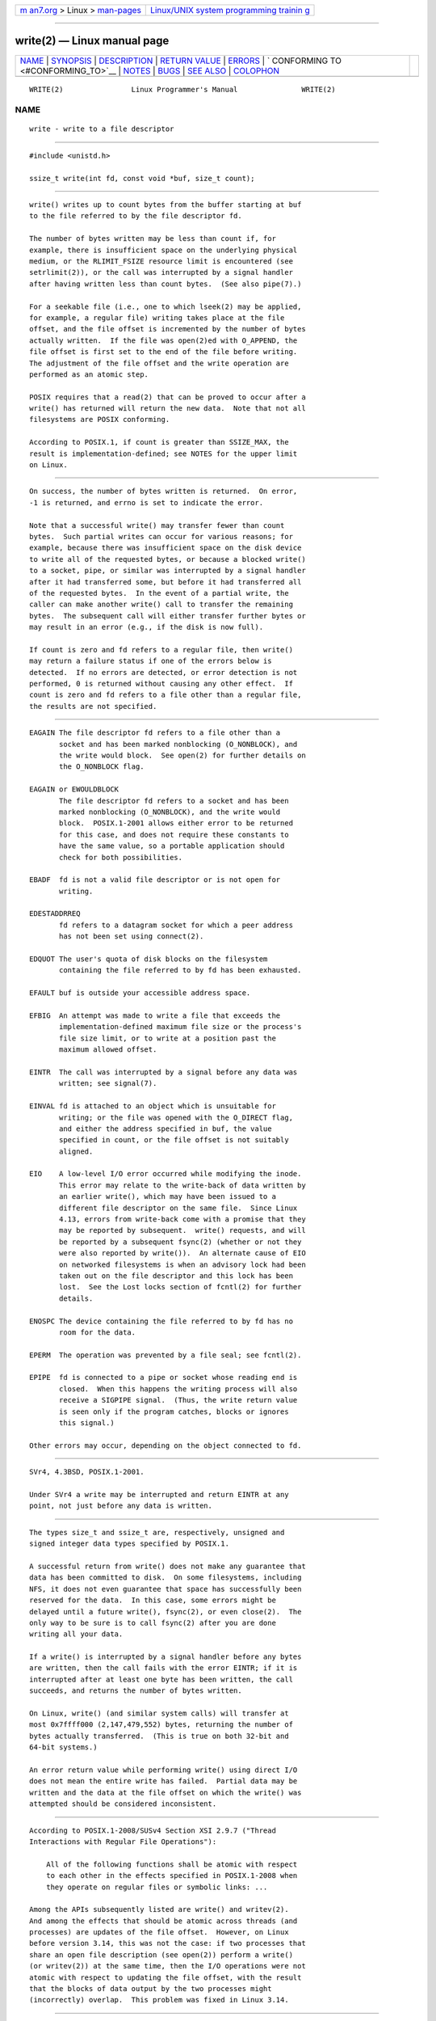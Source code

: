 .. container:: page-top

.. container:: nav-bar

   +----------------------------------+----------------------------------+
   | `m                               | `Linux/UNIX system programming   |
   | an7.org <../../../index.html>`__ | trainin                          |
   | > Linux >                        | g <http://man7.org/training/>`__ |
   | `man-pages <../index.html>`__    |                                  |
   +----------------------------------+----------------------------------+

--------------

write(2) — Linux manual page
============================

+-----------------------------------+-----------------------------------+
| `NAME <#NAME>`__ \|               |                                   |
| `SYNOPSIS <#SYNOPSIS>`__ \|       |                                   |
| `DESCRIPTION <#DESCRIPTION>`__ \| |                                   |
| `RETURN VALUE <#RETURN_VALUE>`__  |                                   |
| \| `ERRORS <#ERRORS>`__ \|        |                                   |
| `                                 |                                   |
| CONFORMING TO <#CONFORMING_TO>`__ |                                   |
| \| `NOTES <#NOTES>`__ \|          |                                   |
| `BUGS <#BUGS>`__ \|               |                                   |
| `SEE ALSO <#SEE_ALSO>`__ \|       |                                   |
| `COLOPHON <#COLOPHON>`__          |                                   |
+-----------------------------------+-----------------------------------+
| .. container:: man-search-box     |                                   |
+-----------------------------------+-----------------------------------+

::

   WRITE(2)                Linux Programmer's Manual               WRITE(2)

NAME
-------------------------------------------------

::

          write - write to a file descriptor


---------------------------------------------------------

::

          #include <unistd.h>

          ssize_t write(int fd, const void *buf, size_t count);


---------------------------------------------------------------

::

          write() writes up to count bytes from the buffer starting at buf
          to the file referred to by the file descriptor fd.

          The number of bytes written may be less than count if, for
          example, there is insufficient space on the underlying physical
          medium, or the RLIMIT_FSIZE resource limit is encountered (see
          setrlimit(2)), or the call was interrupted by a signal handler
          after having written less than count bytes.  (See also pipe(7).)

          For a seekable file (i.e., one to which lseek(2) may be applied,
          for example, a regular file) writing takes place at the file
          offset, and the file offset is incremented by the number of bytes
          actually written.  If the file was open(2)ed with O_APPEND, the
          file offset is first set to the end of the file before writing.
          The adjustment of the file offset and the write operation are
          performed as an atomic step.

          POSIX requires that a read(2) that can be proved to occur after a
          write() has returned will return the new data.  Note that not all
          filesystems are POSIX conforming.

          According to POSIX.1, if count is greater than SSIZE_MAX, the
          result is implementation-defined; see NOTES for the upper limit
          on Linux.


-----------------------------------------------------------------

::

          On success, the number of bytes written is returned.  On error,
          -1 is returned, and errno is set to indicate the error.

          Note that a successful write() may transfer fewer than count
          bytes.  Such partial writes can occur for various reasons; for
          example, because there was insufficient space on the disk device
          to write all of the requested bytes, or because a blocked write()
          to a socket, pipe, or similar was interrupted by a signal handler
          after it had transferred some, but before it had transferred all
          of the requested bytes.  In the event of a partial write, the
          caller can make another write() call to transfer the remaining
          bytes.  The subsequent call will either transfer further bytes or
          may result in an error (e.g., if the disk is now full).

          If count is zero and fd refers to a regular file, then write()
          may return a failure status if one of the errors below is
          detected.  If no errors are detected, or error detection is not
          performed, 0 is returned without causing any other effect.  If
          count is zero and fd refers to a file other than a regular file,
          the results are not specified.


-----------------------------------------------------

::

          EAGAIN The file descriptor fd refers to a file other than a
                 socket and has been marked nonblocking (O_NONBLOCK), and
                 the write would block.  See open(2) for further details on
                 the O_NONBLOCK flag.

          EAGAIN or EWOULDBLOCK
                 The file descriptor fd refers to a socket and has been
                 marked nonblocking (O_NONBLOCK), and the write would
                 block.  POSIX.1-2001 allows either error to be returned
                 for this case, and does not require these constants to
                 have the same value, so a portable application should
                 check for both possibilities.

          EBADF  fd is not a valid file descriptor or is not open for
                 writing.

          EDESTADDRREQ
                 fd refers to a datagram socket for which a peer address
                 has not been set using connect(2).

          EDQUOT The user's quota of disk blocks on the filesystem
                 containing the file referred to by fd has been exhausted.

          EFAULT buf is outside your accessible address space.

          EFBIG  An attempt was made to write a file that exceeds the
                 implementation-defined maximum file size or the process's
                 file size limit, or to write at a position past the
                 maximum allowed offset.

          EINTR  The call was interrupted by a signal before any data was
                 written; see signal(7).

          EINVAL fd is attached to an object which is unsuitable for
                 writing; or the file was opened with the O_DIRECT flag,
                 and either the address specified in buf, the value
                 specified in count, or the file offset is not suitably
                 aligned.

          EIO    A low-level I/O error occurred while modifying the inode.
                 This error may relate to the write-back of data written by
                 an earlier write(), which may have been issued to a
                 different file descriptor on the same file.  Since Linux
                 4.13, errors from write-back come with a promise that they
                 may be reported by subsequent.  write() requests, and will
                 be reported by a subsequent fsync(2) (whether or not they
                 were also reported by write()).  An alternate cause of EIO
                 on networked filesystems is when an advisory lock had been
                 taken out on the file descriptor and this lock has been
                 lost.  See the Lost locks section of fcntl(2) for further
                 details.

          ENOSPC The device containing the file referred to by fd has no
                 room for the data.

          EPERM  The operation was prevented by a file seal; see fcntl(2).

          EPIPE  fd is connected to a pipe or socket whose reading end is
                 closed.  When this happens the writing process will also
                 receive a SIGPIPE signal.  (Thus, the write return value
                 is seen only if the program catches, blocks or ignores
                 this signal.)

          Other errors may occur, depending on the object connected to fd.


-------------------------------------------------------------------

::

          SVr4, 4.3BSD, POSIX.1-2001.

          Under SVr4 a write may be interrupted and return EINTR at any
          point, not just before any data is written.


---------------------------------------------------

::

          The types size_t and ssize_t are, respectively, unsigned and
          signed integer data types specified by POSIX.1.

          A successful return from write() does not make any guarantee that
          data has been committed to disk.  On some filesystems, including
          NFS, it does not even guarantee that space has successfully been
          reserved for the data.  In this case, some errors might be
          delayed until a future write(), fsync(2), or even close(2).  The
          only way to be sure is to call fsync(2) after you are done
          writing all your data.

          If a write() is interrupted by a signal handler before any bytes
          are written, then the call fails with the error EINTR; if it is
          interrupted after at least one byte has been written, the call
          succeeds, and returns the number of bytes written.

          On Linux, write() (and similar system calls) will transfer at
          most 0x7ffff000 (2,147,479,552) bytes, returning the number of
          bytes actually transferred.  (This is true on both 32-bit and
          64-bit systems.)

          An error return value while performing write() using direct I/O
          does not mean the entire write has failed.  Partial data may be
          written and the data at the file offset on which the write() was
          attempted should be considered inconsistent.


-------------------------------------------------

::

          According to POSIX.1-2008/SUSv4 Section XSI 2.9.7 ("Thread
          Interactions with Regular File Operations"):

              All of the following functions shall be atomic with respect
              to each other in the effects specified in POSIX.1-2008 when
              they operate on regular files or symbolic links: ...

          Among the APIs subsequently listed are write() and writev(2).
          And among the effects that should be atomic across threads (and
          processes) are updates of the file offset.  However, on Linux
          before version 3.14, this was not the case: if two processes that
          share an open file description (see open(2)) perform a write()
          (or writev(2)) at the same time, then the I/O operations were not
          atomic with respect to updating the file offset, with the result
          that the blocks of data output by the two processes might
          (incorrectly) overlap.  This problem was fixed in Linux 3.14.


---------------------------------------------------------

::

          close(2), fcntl(2), fsync(2), ioctl(2), lseek(2), open(2),
          pwrite(2), read(2), select(2), writev(2), fwrite(3)

COLOPHON
---------------------------------------------------------

::

          This page is part of release 5.13 of the Linux man-pages project.
          A description of the project, information about reporting bugs,
          and the latest version of this page, can be found at
          https://www.kernel.org/doc/man-pages/.

   Linux                          2021-03-22                       WRITE(2)

--------------

Pages that refer to this page: `pv(1) <../man1/pv.1.html>`__, 
`strace(1) <../man1/strace.1.html>`__, 
`telnet-probe(1) <../man1/telnet-probe.1.html>`__, 
`close(2) <../man2/close.2.html>`__, 
`epoll_ctl(2) <../man2/epoll_ctl.2.html>`__, 
`eventfd(2) <../man2/eventfd.2.html>`__, 
`fcntl(2) <../man2/fcntl.2.html>`__, 
`fsync(2) <../man2/fsync.2.html>`__, 
`getpeername(2) <../man2/getpeername.2.html>`__, 
`getrlimit(2) <../man2/getrlimit.2.html>`__, 
`lseek(2) <../man2/lseek.2.html>`__, 
`memfd_create(2) <../man2/memfd_create.2.html>`__, 
`mmap(2) <../man2/mmap.2.html>`__,  `open(2) <../man2/open.2.html>`__, 
`pipe(2) <../man2/pipe.2.html>`__, 
`prctl(2) <../man2/prctl.2.html>`__, 
`pread(2) <../man2/pread.2.html>`__, 
`read(2) <../man2/read.2.html>`__, 
`readv(2) <../man2/readv.2.html>`__, 
`seccomp(2) <../man2/seccomp.2.html>`__, 
`select(2) <../man2/select.2.html>`__, 
`select_tut(2) <../man2/select_tut.2.html>`__, 
`send(2) <../man2/send.2.html>`__, 
`sendfile(2) <../man2/sendfile.2.html>`__, 
`socket(2) <../man2/socket.2.html>`__, 
`socketpair(2) <../man2/socketpair.2.html>`__, 
`sync(2) <../man2/sync.2.html>`__, 
`syscalls(2) <../man2/syscalls.2.html>`__, 
`aio_error(3) <../man3/aio_error.3.html>`__, 
`aio_return(3) <../man3/aio_return.3.html>`__, 
`aio_write(3) <../man3/aio_write.3.html>`__, 
`curs_print(3x) <../man3/curs_print.3x.html>`__, 
`dbopen(3) <../man3/dbopen.3.html>`__, 
`fclose(3) <../man3/fclose.3.html>`__, 
`fflush(3) <../man3/fflush.3.html>`__, 
`fgetc(3) <../man3/fgetc.3.html>`__, 
`fopen(3) <../man3/fopen.3.html>`__, 
`fread(3) <../man3/fread.3.html>`__, 
`gets(3) <../man3/gets.3.html>`__, 
`libexpect(3) <../man3/libexpect.3.html>`__, 
`mkfifo(3) <../man3/mkfifo.3.html>`__, 
`mpool(3) <../man3/mpool.3.html>`__, 
`puts(3) <../man3/puts.3.html>`__, 
`stdio(3) <../man3/stdio.3.html>`__,  `xdr(3) <../man3/xdr.3.html>`__, 
`xfsctl(3) <../man3/xfsctl.3.html>`__, 
`dsp56k(4) <../man4/dsp56k.4.html>`__, 
`fuse(4) <../man4/fuse.4.html>`__,  `lirc(4) <../man4/lirc.4.html>`__, 
`st(4) <../man4/st.4.html>`__,  `proc(5) <../man5/proc.5.html>`__, 
`systemd.exec(5) <../man5/systemd.exec.5.html>`__, 
`aio(7) <../man7/aio.7.html>`__, 
`cgroups(7) <../man7/cgroups.7.html>`__, 
`cpuset(7) <../man7/cpuset.7.html>`__, 
`epoll(7) <../man7/epoll.7.html>`__, 
`fanotify(7) <../man7/fanotify.7.html>`__, 
`inode(7) <../man7/inode.7.html>`__, 
`inotify(7) <../man7/inotify.7.html>`__, 
`pipe(7) <../man7/pipe.7.html>`__, 
`sched(7) <../man7/sched.7.html>`__, 
`signal(7) <../man7/signal.7.html>`__, 
`signal-safety(7) <../man7/signal-safety.7.html>`__, 
`socket(7) <../man7/socket.7.html>`__, 
`spufs(7) <../man7/spufs.7.html>`__, 
`system_data_types(7) <../man7/system_data_types.7.html>`__, 
`tcp(7) <../man7/tcp.7.html>`__, 
`time_namespaces(7) <../man7/time_namespaces.7.html>`__, 
`udp(7) <../man7/udp.7.html>`__, 
`user_namespaces(7) <../man7/user_namespaces.7.html>`__, 
`vsock(7) <../man7/vsock.7.html>`__,  `x25(7) <../man7/x25.7.html>`__, 
`netsniff-ng(8) <../man8/netsniff-ng.8.html>`__, 
`wipefs(8) <../man8/wipefs.8.html>`__, 
`xfs_io(8) <../man8/xfs_io.8.html>`__

--------------

`Copyright and license for this manual
page <../man2/write.2.license.html>`__

--------------

.. container:: footer

   +-----------------------+-----------------------+-----------------------+
   | HTML rendering        |                       | |Cover of TLPI|       |
   | created 2021-08-27 by |                       |                       |
   | `Michael              |                       |                       |
   | Ker                   |                       |                       |
   | risk <https://man7.or |                       |                       |
   | g/mtk/index.html>`__, |                       |                       |
   | author of `The Linux  |                       |                       |
   | Programming           |                       |                       |
   | Interface <https:     |                       |                       |
   | //man7.org/tlpi/>`__, |                       |                       |
   | maintainer of the     |                       |                       |
   | `Linux man-pages      |                       |                       |
   | project <             |                       |                       |
   | https://www.kernel.or |                       |                       |
   | g/doc/man-pages/>`__. |                       |                       |
   |                       |                       |                       |
   | For details of        |                       |                       |
   | in-depth **Linux/UNIX |                       |                       |
   | system programming    |                       |                       |
   | training courses**    |                       |                       |
   | that I teach, look    |                       |                       |
   | `here <https://ma     |                       |                       |
   | n7.org/training/>`__. |                       |                       |
   |                       |                       |                       |
   | Hosting by `jambit    |                       |                       |
   | GmbH                  |                       |                       |
   | <https://www.jambit.c |                       |                       |
   | om/index_en.html>`__. |                       |                       |
   +-----------------------+-----------------------+-----------------------+

--------------

.. container:: statcounter

   |Web Analytics Made Easy - StatCounter|

.. |Cover of TLPI| image:: https://man7.org/tlpi/cover/TLPI-front-cover-vsmall.png
   :target: https://man7.org/tlpi/
.. |Web Analytics Made Easy - StatCounter| image:: https://c.statcounter.com/7422636/0/9b6714ff/1/
   :class: statcounter
   :target: https://statcounter.com/
